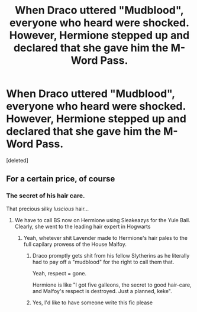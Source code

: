 #+TITLE: When Draco uttered "Mudblood", everyone who heard were shocked. However, Hermione stepped up and declared that she gave him the M-Word Pass.

* When Draco uttered "Mudblood", everyone who heard were shocked. However, Hermione stepped up and declared that she gave him the M-Word Pass.
:PROPERTIES:
:Score: 0
:DateUnix: 1617669931.0
:DateShort: 2021-Apr-06
:FlairText: Prompt
:END:
[deleted]


** For a certain price, of course
:PROPERTIES:
:Author: DesiDarkLord16
:Score: 2
:DateUnix: 1617673271.0
:DateShort: 2021-Apr-06
:END:

*** The secret of his hair care.

That precious silky /luscious/ hair...
:PROPERTIES:
:Author: ErinTesden
:Score: 1
:DateUnix: 1617674232.0
:DateShort: 2021-Apr-06
:END:

**** We have to call BS now on Hermione using Sleakeazys for the Yule Ball. Clearly, she went to the leading hair expert in Hogwarts
:PROPERTIES:
:Author: DesiDarkLord16
:Score: 2
:DateUnix: 1617674344.0
:DateShort: 2021-Apr-06
:END:

***** Yeah, whetever shit Lavender made to Hermione's hair pales to the full capilary prowess of the House Malfoy.
:PROPERTIES:
:Author: ErinTesden
:Score: 2
:DateUnix: 1617674605.0
:DateShort: 2021-Apr-06
:END:

****** Draco promptly gets shit from his fellow Slytherins as he literally had to pay off a "mudblood" for the right to call them that.

Yeah, respect = gone.

Hermione is like "I got five galleons, the secret to good hair-care, and Malfoy's respect is destroyed. Just a planned, keke".
:PROPERTIES:
:Author: MidgardWyrm
:Score: 2
:DateUnix: 1617686768.0
:DateShort: 2021-Apr-06
:END:


****** Yes, I'd like to have someone write this fic please
:PROPERTIES:
:Author: adambomb90
:Score: 1
:DateUnix: 1617678204.0
:DateShort: 2021-Apr-06
:END:
